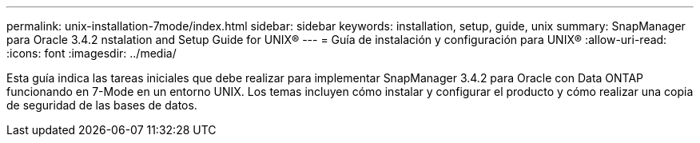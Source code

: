 ---
permalink: unix-installation-7mode/index.html 
sidebar: sidebar 
keywords: installation, setup, guide, unix 
summary: SnapManager para Oracle 3.4.2 nstalation and Setup Guide for UNIX® 
---
= Guía de instalación y configuración para UNIX®
:allow-uri-read: 
:icons: font
:imagesdir: ../media/


[role="lead"]
Esta guía indica las tareas iniciales que debe realizar para implementar SnapManager 3.4.2 para Oracle con Data ONTAP funcionando en 7-Mode en un entorno UNIX. Los temas incluyen cómo instalar y configurar el producto y cómo realizar una copia de seguridad de las bases de datos.
